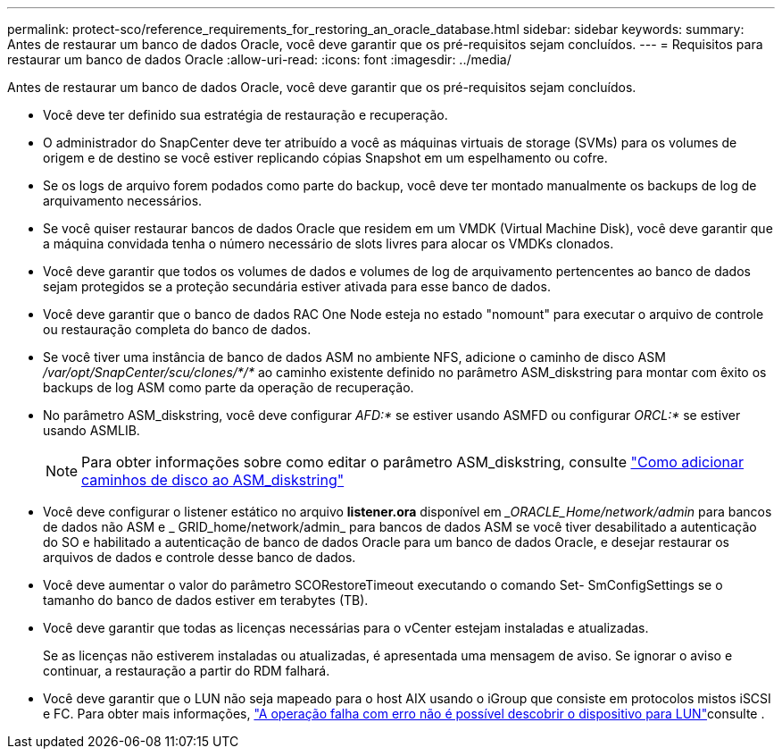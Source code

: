 ---
permalink: protect-sco/reference_requirements_for_restoring_an_oracle_database.html 
sidebar: sidebar 
keywords:  
summary: Antes de restaurar um banco de dados Oracle, você deve garantir que os pré-requisitos sejam concluídos. 
---
= Requisitos para restaurar um banco de dados Oracle
:allow-uri-read: 
:icons: font
:imagesdir: ../media/


[role="lead"]
Antes de restaurar um banco de dados Oracle, você deve garantir que os pré-requisitos sejam concluídos.

* Você deve ter definido sua estratégia de restauração e recuperação.
* O administrador do SnapCenter deve ter atribuído a você as máquinas virtuais de storage (SVMs) para os volumes de origem e de destino se você estiver replicando cópias Snapshot em um espelhamento ou cofre.
* Se os logs de arquivo forem podados como parte do backup, você deve ter montado manualmente os backups de log de arquivamento necessários.
* Se você quiser restaurar bancos de dados Oracle que residem em um VMDK (Virtual Machine Disk), você deve garantir que a máquina convidada tenha o número necessário de slots livres para alocar os VMDKs clonados.
* Você deve garantir que todos os volumes de dados e volumes de log de arquivamento pertencentes ao banco de dados sejam protegidos se a proteção secundária estiver ativada para esse banco de dados.
* Você deve garantir que o banco de dados RAC One Node esteja no estado "nomount" para executar o arquivo de controle ou restauração completa do banco de dados.
* Se você tiver uma instância de banco de dados ASM no ambiente NFS, adicione o caminho de disco ASM _/var/opt/SnapCenter/scu/clones/*/*_ ao caminho existente definido no parâmetro ASM_diskstring para montar com êxito os backups de log ASM como parte da operação de recuperação.
* No parâmetro ASM_diskstring, você deve configurar _AFD:*_ se estiver usando ASMFD ou configurar _ORCL:*_ se estiver usando ASMLIB.
+

NOTE: Para obter informações sobre como editar o parâmetro ASM_diskstring, consulte https://kb.netapp.com/Advice_and_Troubleshooting/Data_Protection_and_Security/SnapCenter/Disk_paths_are_not_added_to_the_asm_diskstring_database_parameter["Como adicionar caminhos de disco ao ASM_diskstring"^]

* Você deve configurar o listener estático no arquivo *listener.ora* disponível em __ORACLE_Home/network/admin_ para bancos de dados não ASM e _ GRID_home/network/admin_ para bancos de dados ASM se você tiver desabilitado a autenticação do SO e habilitado a autenticação de banco de dados Oracle para um banco de dados Oracle, e desejar restaurar os arquivos de dados e controle desse banco de dados.
* Você deve aumentar o valor do parâmetro SCORestoreTimeout executando o comando Set- SmConfigSettings se o tamanho do banco de dados estiver em terabytes (TB).
* Você deve garantir que todas as licenças necessárias para o vCenter estejam instaladas e atualizadas.
+
Se as licenças não estiverem instaladas ou atualizadas, é apresentada uma mensagem de aviso. Se ignorar o aviso e continuar, a restauração a partir do RDM falhará.

* Você deve garantir que o LUN não seja mapeado para o host AIX usando o iGroup que consiste em protocolos mistos iSCSI e FC. Para obter mais informações, https://kb.netapp.com/mgmt/SnapCenter/SnapCenter_Plug-in_for_Oracle_operations_fail_with_error_Unable_to_discover_the_device_for_LUN_LUN_PATH["A operação falha com erro não é possível descobrir o dispositivo para LUN"^]consulte .

